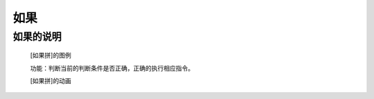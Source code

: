 **如果**
================================

**如果的说明**
>>>>>>>>>>>>>>>>>>>>>>>>>>>>>>>>>

	[如果拼]的图例

	.. image:: images/logic/if.png

	功能：判断当前的判断条件是否正确，正确的执行相应指令。

	[如果拼]的动画

	.. image:: images/logic/if.gif